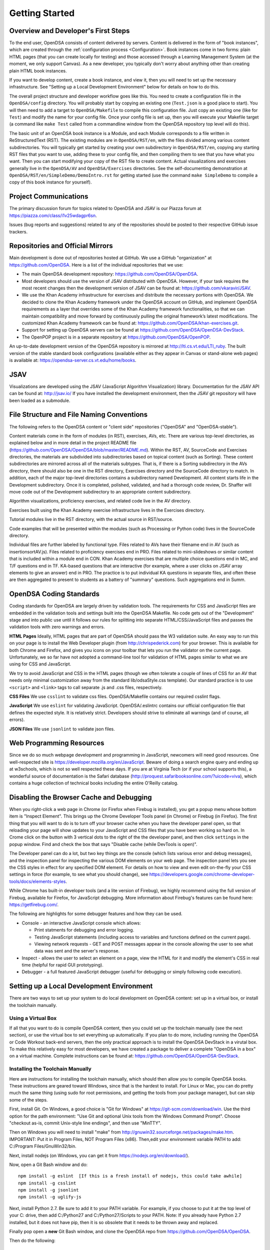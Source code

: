 .. _GettingStarted:

===============
Getting Started
===============

------------------------------------
Overview and Developer's First Steps
------------------------------------

To the end user, OpenDSA consists of content delivered by servers.
Content is delivered in the form of "book instances", which are
created through the :ref:`configuration process <Configuration>`.
Book instances come in two forms: plain HTML pages (that you can
create locally for testing) and those accessed through a Learning
Management System (at the moment, we only support Canvas).
As a new developer, you typically don't worry about anything other
than creating plain HTML book instances.

If you want to develop content, create a book instance, and view
it, then you will need to set up the necessary infrastructure.
See "Setting up a Local Development Environment" below for details on
how to do this.

The overall project structure and developer workflow goes like this.
You need to create a configuration file in the ``OpenDSA/config``
directory.
You will probably start by copying an existing one (``Test.json`` is a
good place to start).
You will then need to add a target to ``OpenDSA/Makefile`` to compile
this configuration file.
Just copy an existing one (like for ``Test``) and modify the name for
your config file.
Once your config file is set up, then you will execute your Makefile
target (a command like ``make Test`` called from a commandline window
from the OpenDSA repository top level will do this).

The basic unit of an OpenDSA book instance is a Module, and each
Module corresponds to a file written in ReStructuredText (RST).
The existing modules are in ``OpenDSA/RST/en``, with the files divided
among various content subdirectories.
You will typically get started by creating your own subdirectory in
``OpenDSA/RST/en``, copying any starting RST files that you want to
use, adding these to your config file, and then compiling them to see
that you have what you want.
Then you can start modifying your copy of the RST file to create
content.
Actual visualizations and exercises generally live in the
``OpenDSA/AV`` and ``OpenDSA/Exercises`` directories.
See the self-documenting demonstration at
``OpenDSA/RST/en/SimpleDemo/DemoIntro.rst`` for getting started (use
the command ``make SimpleDemo`` to compile a copy of this book
instance for yourself).


----------------------
Project Communications
----------------------

The primary discussion forum for topics related to OpenDSA and JSAV is
our Piazza forum at
https://piazza.com/class/i1v25wdagpr6sn.

Issues (bug reports and suggestions) related to any of the
repositories should be posted to their respective GitHub issue
trackers.


---------------------------------
Repositories and Official Mirrors
---------------------------------

Main development is done out of repositories hosted at GitHub.
We use a GitHub "organization" at https://github.com/OpenDSA.
Here is a list of the individual repositories that we use:

* The main OpenDSA development repository:
  https://github.com/OpenDSA/OpenDSA.

* Most developers should use the version of JSAV distributed with
  OpenDSA.
  However, if your task requires the most recent changes then
  the development version of JSAV can be found at:
  https://github.com/vkaravir/JSAV.

* We use the Khan Academy infrastructure for exercises and distribute
  the necessary portions with OpenDSA. We decided to clone the Khan
  Academy framework under the OpenDSA account on GitHub, and implement
  OpenDSA requirements as a layer that overrides some of the Khan
  Academy framework functionalities, so that we can maintain
  compatibility and move forward by continuously pulling the original
  framework’s latest modifications.
  The customized Khan Academy framework can be found at:
  https://github.com/OpenDSA/khan-exercises.git.

* Support for setting up OpenDSA servers can be found at
  https://github.com/OpenDSA/OpenDSA-DevStack.

* The OpenPOP project is in a separate repository at
  https://github.com/OpenDSA/OpenPOP.

An up-to-date development version of the OpenDSA repository is
mirrored at http://lti.cs.vt.edu/LTI_ruby.
The built version of the stable standard book configurations
(available either as they appear in Canvas or stand-alone web pages)
is available at: https://opendsa-server.cs.vt.edu/home/books.


----
JSAV
----

Visualizations are developed using the JSAV (JavaScript Algorithm
Visualization) library.
Documentation for the JSAV API can be found at: http://jsav.io/
If you have installed the development environment, then the JSAV
git repository will have been loaded as a submodule.


------------------------------------------
File Structure and File Naming Conventions
------------------------------------------

The following refers to the OpenDSA content or "client side"
repositories ("OpenDSA" and "OpenDSA-stable").

Content materials come in the form of modules (in RST), exercises,
AVs, etc. There are various top-level directories, as explained below
and in more detail in the project README file
(https://github.com/OpenDSA/OpenDSA/blob/master/README.md).
Within the RST, AV, SourceCode and Exercises directories, the
materials are subdivided into subdirectories based on topical content
(such as Sorting).
These content subdirectories are mirrored across all of the
materials subtypes.
That is, if there is a Sorting subdirectory in the
AVs directory, there should also be one in the RST directory,
Exercises directory and the SourceCode directory to match.
In addition, each of the major top-level directories contains a
subdirectory named Development.
All content starts life in the Development subdirectory.
Once it is completed, polished, validated,
and had a thorough code review, Dr. Shaffer will move code out of the
Development subdirectory to an appropriate content subdirectory.

Algorithm visualizations, proficiency exercises, and related code live
in the AV directory.

Exercises built using the Khan Academy exercise infrastructure lives
in the Exercises directory.

Tutorial modules live in the RST directory, with the actual source in
RST/source.

Code examples that will be presented within the modules (such as
Processing or Python code) lives in the SourceCode directory.

Individual files are further labeled by functional type.
Files related to AVs have their filename end in AV (such as
insertionsortAV.js).
Files related to proficiency exercises end in PRO.
Files related to mini-slideshows or similar content that is
included within a module end in CON.
Khan Academy exercises that are multiple choice questions end in MC,
and T/F questions end in TF.
KA-based questions that are interactive (for example, where a user
clicks on JSAV array elements to give an answer) end in PRO.
The practice is to put individual KA questions in separate files, and
often these are then aggregated to present to students as a battery of
"summary" questions.
Such aggregations end in Summ.


------------------------
OpenDSA Coding Standards
------------------------

Coding standards for OpenDSA are largely driven by validation
tools.
The requirements for CSS and JavaScript files are embedded in
the validation tools and settings built into the OpenDSA Makefile.
No code gets out of the "Development" stage and into public use until
it follows our rules for splitting into separate HTML/CSS/JavaScript
files and passes the validation tools with zero warnings and errors.

**HTML Pages**
Ideally, HTML pages that are part of OpenDSA should pass the W3
validation suite.
An easy way to run this on your page is to install the Web
Developer plugin (from http://chrispederick.com) for your
browser.
This is available for both Chrome and Firefox, and gives you
icons on your toolbar that lets you run the validator on the current
page.
Unfortunately, we so far have not adopted a command-line tool for
validation of HTML pages similar to what we are using for CSS and
JavaScript.

We try to avoid JavaScript and CSS in the HTML pages (though we often
tolerate a couple of lines of CSS for an AV that needs only minimal
customization away from the standard lib/odsaStyle.css template).
Our standard practice is to use ``<script>`` and ``<link>`` tags
to call separate .js and .css files, respectively.

**CSS Files**
We use ``csslint`` to validate css files.
OpenDSA/Makefile contains our required csslint flags.

**JavaScript**
We use ``eslint`` for validating JavaScript.
OpenDSA/.eslintrc contains our official configuration file that
defines the expected style.
It is relatively strict.
Developers should strive to eliminate all warnings (and of course, all
errors).

**JSON Files**
We use ``jsonlint`` to validate json files.


-------------------------
Web Programming Resources
-------------------------

Since we do so much webpage development and programming in JavaScript,
newcomers will need good resources.
One well-respected site is
https://developer.mozilla.org/en/JavaScript.
Beware of doing a search engine query and ending up at w3schools,
which is not so well respected these days.
If you are at Virginia Tech (or if your school supports this), a
wonderful source of documentation is the Safari database
(http://proquest.safaribooksonline.com/?uicode=viva), which contains a
huge collection of technical books including the entire O'Reilly
catalog.


-----------------------------------------
Disabling the Browser Cache and Debugging
-----------------------------------------

When you right-click a web page in Chrome
(or Firefox when Firebug is installed), you get a popup
menu whose bottom item is "Inspect Element".
This brings up the Chrome Developer Tools panel (in Chrome) or Firebug
(in Firefox).
The first thing that you will want to do is to turn off your browser
cache when you have the developer panel open, so that reloading your
page will show updates to your JavaScript and CSS files that you have
been working so hard on.
In Crome click on the button with 3 vertical dots to the right of the
the developer panel, and then click ``settings`` in the popup window.
Find and check the box that says "Disable cache (while DevTools is open)".

The Developer panel can do a lot, but two key things are the console
(which lists various error and debug messages), and the inspection panel
for inspecting the various DOM elements on your web page.
The inspection panel lets you see the CSS styles in effect for any
specified DOM element.
For details on how to view and
even edit on-the-fly your CSS settings in force (for example, to see
what you should change), see
https://developers.google.com/chrome-developer-tools/docs/elements-styles.

While Chrome has built-in developer tools (and a lite version of
Firebug), we highly recommend using the full version of Firebug,
available for Firefox, for JavaScript debugging.
More information about Firebug's features can be found here:
https://getfirebug.com/.

The following are highlights for some debugger features and how they
can be used.

* Console - an interactive JavaScript console which allows:

  * Print statments for debugging and error logging.

  * Testing JavaScript statements (including access to variables and
    functions defined on the current page).

  * Viewing network requests - GET and POST messages appear in the
    console allowing the user to see what data was sent and the server's
    response.

* Inspect - allows the user to select an element on a page, view the
  HTML for it and modify the element's CSS in real time (helpful for
  rapid GUI prototyping).

* Debugger - a full featured JavaScript debugger (useful for debugging
  or simply following code execution).


------------------------------------------
Setting up a Local Development Environment
------------------------------------------

There are two ways to set up your system to do local development on
OpenDSA content: set up in a virtual box, or install the toolchain
manually.


Using a Virtual Box
~~~~~~~~~~~~~~~~~~~

If all that you want to do is compile OpenDSA content, then you could
set up the toolchain manually (see the next section), or use the
virtual box to set everything up automatically.
If you plan to do more, including running the OpenDSA or Code
Workout back-end servers, then the only practical approach is to
install the OpenDSA DevStack in a virutal box.
To make this relatively easy for most developers, we have created a
package to deliver a complete "OpenDSA in a box" on a virtual
machine.
Complete instructions can be found at:
https://github.com/OpenDSA/OpenDSA-DevStack.


Installing the Toolchain Manually
~~~~~~~~~~~~~~~~~~~~~~~~~~~~~~~~~

Here are instructions for installing the toolchain manually,
which should then allow you to compile OpenDSA books.
These instructions are geared toward Windows, since that is the
hardest to install.
For Linux or Mac, you can do pretty much the same thing (using sudo
for root permissions, and getting the tools from your package
manager),
but can skip some of the steps.

First, install Git.
On Windows, a good choice is  "Git for Windows" at
https://git-scm.com/download/win.
Use the third option for the path environment:
"Use Git and optional Unix tools from the Windows Command Prompt".
Choose "checkout as-is, commit Unix-style line endings",
and then use "MinTTY".

Then on Windows you will need to install "make"
from http://gnuwin32.sourceforge.net/packages/make.htm.
IMPORTANT: Put it in Program Files, NOT Program Files (x86).
Then,edit your environment variable PATH to add:
C:/Program Files/GnuWin32/bin.

Next, install nodejs (on Windows, you can get it from
https://nodejs.org/en/download/).

Now, open a Git Bash window and do::

   npm install -g eslint  [If this is a fresh install of nodejs, this could take awhile]
   npm install -g csslint
   npm install -g jsonlint
   npm install -g uglify-js

Next, install Python 2.7.
Be sure to add it to your PATH variable.
For example, if you choose to put it at the top level of your C:
drive, then add C:/Python27 and C:/Python27/Scripts to your PATH.
Note: If you already have Python 2.7 installed, but it does not have
pip, then it is so obsolete that it needs to be thrown away and
replaced.

Finally pop open a **new** Git Bash window, and clone the OpenDSA
repo from https://github.com/OpenDSA/OpenDSA.

Then do the following::

   cd OpenDSA
   pip install -r requirements.txt
   make pull [This could take awhile]

At this point, you should be all set up. To test things, you can try
doing::

  make test

This should put a test book into [OpenDSA]/Books/test.

Note that to see most OpenDSA content, it must be viewed through a web
server.
Since you probably don't want to install a real web server like Apache
on your local machine, there is a simple alternative.
See [OpenDSA]/WebServer for easy instructions on starting up a web
server to view your OpenDSA content.
